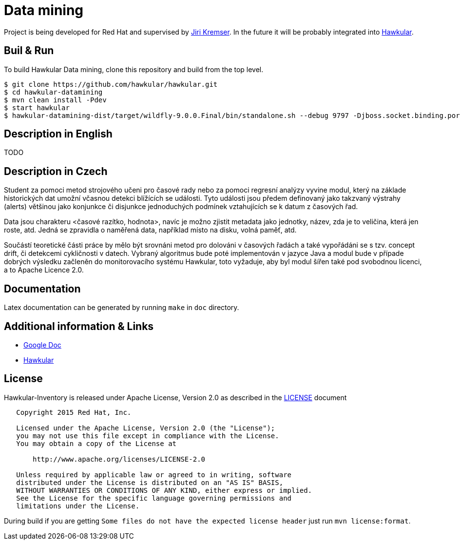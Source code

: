 = Data mining

Project is being developed for Red Hat and supervised by link:https://github.com/Jiri-Kremser[Jiri Kremser].
In the future it will be probably integrated into link:http://www.hawkular.org/[Hawkular].

ifdef::env-github[]
[link=https://travis-ci.org/pavolloffay/hawkular-datamining]
image:https://travis-ci.org/pavolloffay/hawkular-datamining.svg?branch=master["Build Status", link="https://travis-ci.org/pavolloffay/hawkular-datamining"]{nbsp}

endif::[]

== Buil & Run

To build Hawkular Data mining, clone this repository and build from the top level.

[source,shell]
----
$ git clone https://github.com/hawkular/hawkular.git
$ cd hawkular-datamining
$ mvn clean install -Pdev
$ start hawkular
$ hawkular-datamining-dist/target/wildfly-9.0.0.Final/bin/standalone.sh --debug 9797 -Djboss.socket.binding.port-offset=1000
----

== Description in English

TODO

== Description in Czech

Student za pomoci metod strojového učeni pro časové rady nebo za pomoci regresní
analýzy vyvine modul, který na základe historických dat umožní včasnou detekci
blížících se události. Tyto události jsou předem definovaný jako takzvaný
výstrahy (alerts) většinou jako konjunkce či disjunkce jednoduchých podmínek
vztahujících se k datum z časových řad.

Data jsou charakteru <časové razítko, hodnota>, navíc je možno zjistit metadata
jako jednotky, název, zda je to veličina, která jen roste, atd. Jedná se
zpravidla o naměřená data, například místo na disku, volná paměť, atd.

Součástí teoretické části práce by mělo být srovnáni metod pro dolováni v
časových řadách a také vypořádáni se s tzv. concept drift, či detekcemi
cykličnosti v datech. Vybraný algoritmus bude poté implementován v jazyce Java a
modul bude v případe dobrých výsledku začleněn do monitorovacího systému
Hawkular, toto vyžaduje, aby byl modul šířen také pod svobodnou licenci, a to
Apache Licence 2.0.

== Documentation

Latex documentation can be generated by running `make` in `doc` directory.

== Additional information & Links

* link:https://docs.google.com/document/d/127rSiX4ElhGC4QNYK7OJiz0uufGbRprELlvfevLOuXI/edit?usp=sharing[Google Doc]
* link:http://www.hawkular.org/[Hawkular]

== License

Hawkular-Inventory is released under Apache License, Version 2.0 as described in the link:LICENSE[LICENSE] document

----
   Copyright 2015 Red Hat, Inc.

   Licensed under the Apache License, Version 2.0 (the "License");
   you may not use this file except in compliance with the License.
   You may obtain a copy of the License at

       http://www.apache.org/licenses/LICENSE-2.0

   Unless required by applicable law or agreed to in writing, software
   distributed under the License is distributed on an "AS IS" BASIS,
   WITHOUT WARRANTIES OR CONDITIONS OF ANY KIND, either express or implied.
   See the License for the specific language governing permissions and
   limitations under the License.
----

During build if you are getting `Some files do not have the expected license header` just run `mvn license:format`.
